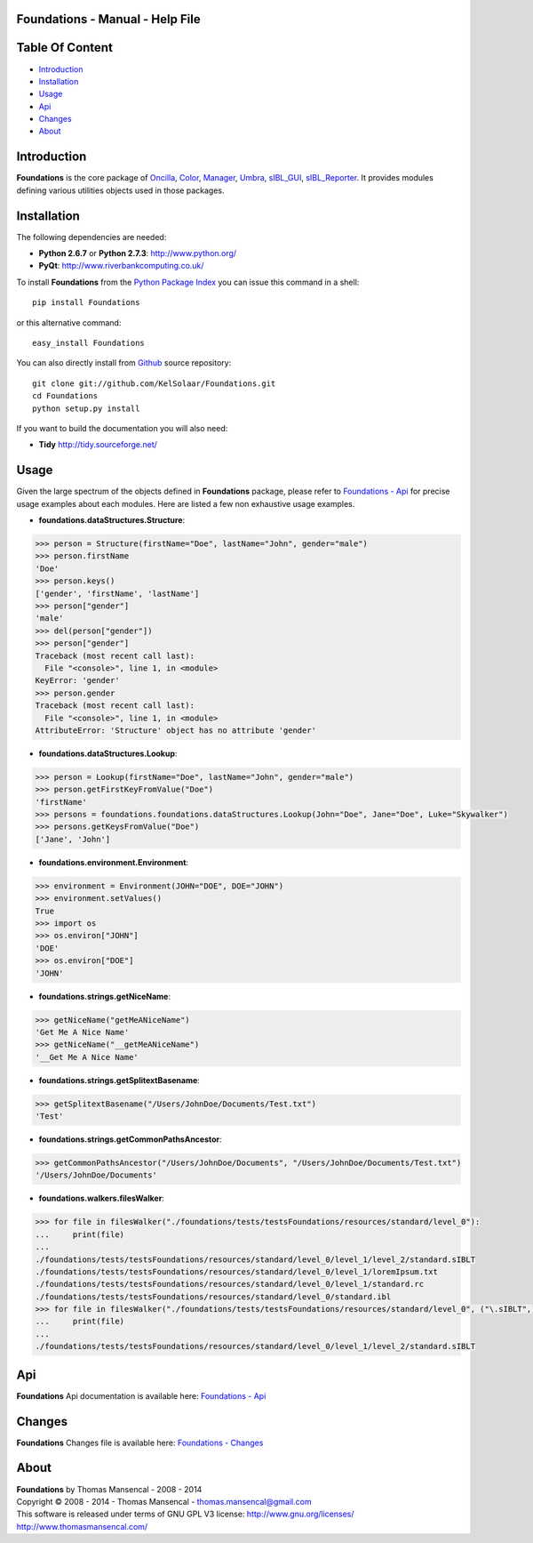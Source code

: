 Foundations - Manual - Help File
================================

.. raw:: html

    <br/>

Table Of Content
=================

.. .tocTree

-  `Introduction`_
-  `Installation`_
-  `Usage`_
-  `Api`_
-  `Changes`_
-  `About`_

.. raw:: html

    <br/>

.. .introduction

_`Introduction`
===============

**Foundations** is the core package of `Oncilla <http://github.com/KelSolaar/Oncilla>`_, `Color <http://github.com/KelSolaar/Color>`_, `Manager <http://github.com/KelSolaar/Manager>`_, `Umbra <http://github.com/KelSolaar/Umbra>`_, `sIBL_GUI <http://github.com/KelSolaar/sIBL_GUI>`_, `sIBL_Reporter <http://github.com/KelSolaar/sIBL_Reporter>`_. It provides modules defining various utilities objects used in those packages.

.. raw:: html

    <br/>

.. .installation

_`Installation`
===============

The following dependencies are needed:

-  **Python 2.6.7** or **Python 2.7.3**: http://www.python.org/
-  **PyQt**: http://www.riverbankcomputing.co.uk/

To install **Foundations** from the `Python Package Index <http://pypi.python.org/pypi/Foundations>`_ you can issue this command in a shell::

	pip install Foundations

or this alternative command::

	easy_install Foundations

You can also directly install from `Github <http://github.com/KelSolaar/Foundations>`_ source repository::

	git clone git://github.com/KelSolaar/Foundations.git
	cd Foundations
	python setup.py install

If you want to build the documentation you will also need:

-  **Tidy** http://tidy.sourceforge.net/

.. raw:: html

    <br/>

.. .usage

_`Usage`
========

Given the large spectrum of the objects defined in **Foundations** package, please refer to `Foundations - Api <http://thomasmansencal.com/Sharing/Foundations/Support/Documentation/Api/index.html>`_ for precise usage examples about each modules. Here are listed a few non exhaustive usage examples.

-  **foundations.dataStructures.Structure**:

.. code:: python

	>>> person = Structure(firstName="Doe", lastName="John", gender="male")
	>>> person.firstName
	'Doe'
	>>> person.keys()
	['gender', 'firstName', 'lastName']
	>>> person["gender"]
	'male'
	>>> del(person["gender"])
	>>> person["gender"]
	Traceback (most recent call last):
	  File "<console>", line 1, in <module>
	KeyError: 'gender'
	>>> person.gender
	Traceback (most recent call last):
	  File "<console>", line 1, in <module>
	AttributeError: 'Structure' object has no attribute 'gender'

-  **foundations.dataStructures.Lookup**:

.. code:: python

	>>> person = Lookup(firstName="Doe", lastName="John", gender="male")
	>>> person.getFirstKeyFromValue("Doe")
	'firstName'
	>>> persons = foundations.foundations.dataStructures.Lookup(John="Doe", Jane="Doe", Luke="Skywalker")
	>>> persons.getKeysFromValue("Doe")
	['Jane', 'John']

-  **foundations.environment.Environment**:

.. code:: python

	>>> environment = Environment(JOHN="DOE", DOE="JOHN")
	>>> environment.setValues()
	True
	>>> import os
	>>> os.environ["JOHN"]
	'DOE'
	>>> os.environ["DOE"]
	'JOHN'

- **foundations.strings.getNiceName**:

.. code:: python

	>>> getNiceName("getMeANiceName")
	'Get Me A Nice Name'
	>>> getNiceName("__getMeANiceName")
	'__Get Me A Nice Name'

- **foundations.strings.getSplitextBasename**:

.. code:: python

	>>> getSplitextBasename("/Users/JohnDoe/Documents/Test.txt")
	'Test'

- **foundations.strings.getCommonPathsAncestor**:

.. code:: python

	>>> getCommonPathsAncestor("/Users/JohnDoe/Documents", "/Users/JohnDoe/Documents/Test.txt")
	'/Users/JohnDoe/Documents'

-  **foundations.walkers.filesWalker**:

.. code:: python

	>>> for file in filesWalker("./foundations/tests/testsFoundations/resources/standard/level_0"):
	...     print(file)
	...
	./foundations/tests/testsFoundations/resources/standard/level_0/level_1/level_2/standard.sIBLT
	./foundations/tests/testsFoundations/resources/standard/level_0/level_1/loremIpsum.txt
	./foundations/tests/testsFoundations/resources/standard/level_0/level_1/standard.rc
	./foundations/tests/testsFoundations/resources/standard/level_0/standard.ibl		
	>>> for file in filesWalker("./foundations/tests/testsFoundations/resources/standard/level_0", ("\.sIBLT",)):
	...     print(file)
	...
	./foundations/tests/testsFoundations/resources/standard/level_0/level_1/level_2/standard.sIBLT

.. raw:: html

    <br/>

.. .api

_`Api`
======

**Foundations** Api documentation is available here: `Foundations - Api <http://thomasmansencal.com/Sharing/Foundations/Support/Documentation/Api/index.html>`_

.. raw:: html

    <br/>

.. .changes

_`Changes`
==========

**Foundations** Changes file is available here: `Foundations - Changes <http://thomasmansencal.com/Sharing/Foundations/Changes/Changes.html>`_

.. raw:: html

    <br/>

.. .about

_`About`
========

| **Foundations** by Thomas Mansencal - 2008 - 2014
| Copyright © 2008 - 2014 - Thomas Mansencal - `thomas.mansencal@gmail.com <mailto:thomas.mansencal@gmail.com>`_
| This software is released under terms of GNU GPL V3 license: http://www.gnu.org/licenses/
| http://www.thomasmansencal.com/